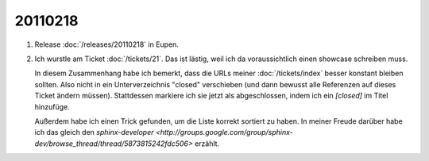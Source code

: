 20110218
========

#.  Release :doc:`/releases/20110218` in Eupen.

#.  Ich wurstle am Ticket :doc:`/tickets/21`.
    Das ist lästig, weil ich da voraussichtlich einen showcase schreiben muss.
    
    In diesem Zusammenhang habe ich bemerkt, dass die URLs meiner :doc:`/tickets/index` 
    besser konstant bleiben sollten. 
    Also nicht in ein Unterverzeichnis "closed" verschieben 
    (und dann bewusst alle Referenzen auf dieses Ticket ändern müssen).
    Stattdessen markiere ich sie jetzt als abgeschlossen, 
    indem ich ein `[closed]` im Titel hinzufüge.
    
    Außerdem habe ich einen Trick gefunden, um die Liste korrekt sortiert zu haben.
    In meiner Freude darüber habe ich das gleich den 
    `sphinx-developer <http://groups.google.com/group/sphinx-dev/browse_thread/thread/5873815242fdc506>`
    erzählt.